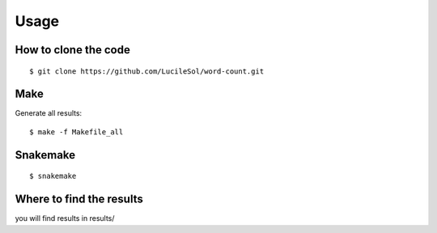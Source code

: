 

Usage
=====


How to clone the code
---------------------
::

  $ git clone https://github.com/LucileSol/word-count.git


Make
----

Generate all results:

::

  $ make -f Makefile_all


Snakemake
---------

::

  $ snakemake


Where to find the results
-------------------------

you will find results in results/

